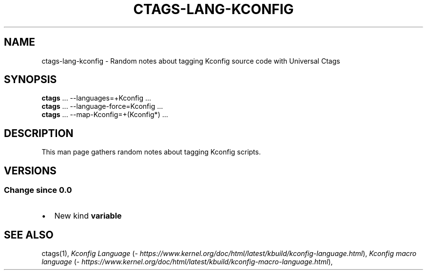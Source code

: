 .\" Man page generated from reStructuredText.
.
.TH CTAGS-LANG-KCONFIG 7 "" "6.1.0" "Universal Ctags"
.SH NAME
ctags-lang-kconfig \- Random notes about tagging Kconfig source code with Universal Ctags
.
.nr rst2man-indent-level 0
.
.de1 rstReportMargin
\\$1 \\n[an-margin]
level \\n[rst2man-indent-level]
level margin: \\n[rst2man-indent\\n[rst2man-indent-level]]
-
\\n[rst2man-indent0]
\\n[rst2man-indent1]
\\n[rst2man-indent2]
..
.de1 INDENT
.\" .rstReportMargin pre:
. RS \\$1
. nr rst2man-indent\\n[rst2man-indent-level] \\n[an-margin]
. nr rst2man-indent-level +1
.\" .rstReportMargin post:
..
.de UNINDENT
. RE
.\" indent \\n[an-margin]
.\" old: \\n[rst2man-indent\\n[rst2man-indent-level]]
.nr rst2man-indent-level -1
.\" new: \\n[rst2man-indent\\n[rst2man-indent-level]]
.in \\n[rst2man-indent\\n[rst2man-indent-level]]u
..
.SH SYNOPSIS
.nf
\fBctags\fP ... \-\-languages=+Kconfig ...
\fBctags\fP ... \-\-language\-force=Kconfig ...
\fBctags\fP ... \-\-map\-Kconfig=+(Kconfig*) ...
.fi
.sp
.SH DESCRIPTION
.sp
This man page gathers random notes about tagging Kconfig scripts.
.SH VERSIONS
.SS Change since "0.0"
.INDENT 0.0
.IP \(bu 2
New kind \fBvariable\fP
.UNINDENT
.SH SEE ALSO
.sp
ctags(1),
\fI\%Kconfig Language\fP (\fI\%https://www.kernel.org/doc/html/latest/kbuild/kconfig\-language.html\fP),
\fI\%Kconfig macro language\fP (\fI\%https://www.kernel.org/doc/html/latest/kbuild/kconfig\-macro\-language.html\fP),
.\" Generated by docutils manpage writer.
.
